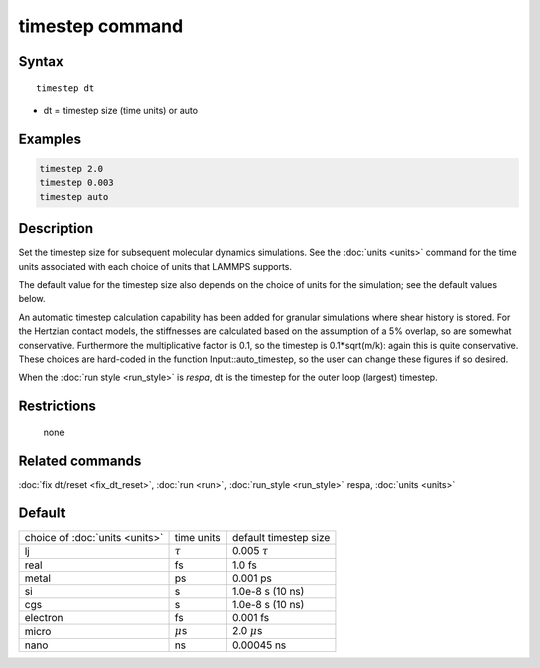 .. index:: timestep

timestep command
================

Syntax
""""""

.. parsed-literal::

   timestep dt

* dt = timestep size (time units) or auto

Examples
""""""""

.. code-block:: LAMMPS

   timestep 2.0
   timestep 0.003
   timestep auto

Description
"""""""""""

Set the timestep size for subsequent molecular dynamics simulations.
See the :doc:`units <units>` command for the time units associated with
each choice of units that LAMMPS supports.

The default value for the timestep size also depends on the choice of
units for the simulation; see the default values below.

An automatic timestep calculation capability has been added for
granular simulations where shear history is stored. For the Hertzian 
contact models, the stiffnesses are calculated based on the assumption
of a 5% overlap, so are somewhat conservative. Furthermore the
multiplicative factor is 0.1, so the timestep is 0.1*sqrt(m/k): again
this is quite conservative. These choices are hard-coded in the function
Input::auto_timestep, so the user can change these figures if so desired.

When the :doc:`run style <run_style>` is *respa*, dt is the timestep for
the outer loop (largest) timestep.

Restrictions
""""""""""""
 none

Related commands
""""""""""""""""

:doc:`fix dt/reset <fix_dt_reset>`, :doc:`run <run>`,
:doc:`run_style <run_style>` respa, :doc:`units <units>`

Default
"""""""

+--------------------------------+---------------+-----------------------+
| choice of :doc:`units <units>` | time units    | default timestep size |
+--------------------------------+---------------+-----------------------+
| lj                             | :math:`\tau`  | 0.005 :math:`\tau`    |
+--------------------------------+---------------+-----------------------+
| real                           | fs            | 1.0 fs                |
+--------------------------------+---------------+-----------------------+
| metal                          | ps            | 0.001 ps              |
+--------------------------------+---------------+-----------------------+
| si                             | s             | 1.0e-8 s (10 ns)      |
+--------------------------------+---------------+-----------------------+
| cgs                            | s             | 1.0e-8 s (10 ns)      |
+--------------------------------+---------------+-----------------------+
| electron                       | fs            | 0.001 fs              |
+--------------------------------+---------------+-----------------------+
| micro                          | :math:`\mu`\ s| 2.0 :math:`\mu`\ s    |
+--------------------------------+---------------+-----------------------+
| nano                           | ns            | 0.00045 ns            |
+--------------------------------+---------------+-----------------------+
